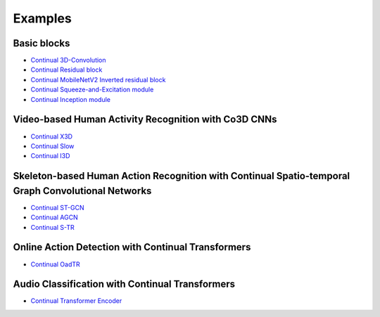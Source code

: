 Examples
====

Basic blocks
------------
- `Continual 3D-Convolution <https://github.com/LukasHedegaard/continual-inference/blob/e4bc1e54ed3e570757d41cd657464851e8ec118b/tests/continual/test_example.py#L19>`_
- `Continual Residual block <https://github.com/LukasHedegaard/continual-inference/blob/e4bc1e54ed3e570757d41cd657464851e8ec118b/tests/continual/test_example.py#L44>`_
- `Continual MobileNetV2 Inverted residual block <https://github.com/LukasHedegaard/continual-inference/blob/e4bc1e54ed3e570757d41cd657464851e8ec118b/tests/continual/test_example.py#L65>`_
- `Continual Squeeze-and-Excitation module <https://github.com/LukasHedegaard/continual-inference/blob/e4bc1e54ed3e570757d41cd657464851e8ec118b/tests/continual/test_example.py#L161>`_
- `Continual Inception module <https://github.com/LukasHedegaard/continual-inference/blob/e4bc1e54ed3e570757d41cd657464851e8ec118b/tests/continual/test_example.py#L88>`_

Video-based Human Activity Recognition with Co3D CNNs
-----------
- `Continual X3D <https://github.com/LukasHedegaard/co3d/blob/main/models/cox3d/>`_
- `Continual Slow <https://github.com/LukasHedegaard/co3d/blob/main/models/coslow/>`_
- `Continual I3D <https://github.com/LukasHedegaard/co3d/blob/main/models/coi3d/>`_

Skeleton-based Human Action Recognition with Continual Spatio-temporal Graph Convolutional Networks
-----------
- `Continual ST-GCN <https://github.com/LukasHedegaard/continual-skeletons/blob/main/models/cost_gcn_mod/cost_gcn_mod.py>`_
- `Continual AGCN <https://github.com/LukasHedegaard/continual-skeletons/blob/main/models/coa_gcn_mod/coa_gcn_mod.py>`_
- `Continual S-TR <https://github.com/LukasHedegaard/continual-skeletons/blob/main/models/cos_tr_mod/cos_tr_mod.py>`_

Online Action Detection with Continual Transformers
-----------
- `Continual OadTR <https://github.com/LukasHedegaard/CoOadTR>`_

Audio Classification with Continual Transformers
-----------
- `Continual Transformer Encoder <https://gitlab.au.dk/maleci/continual-transformer-audio-classification>`_

